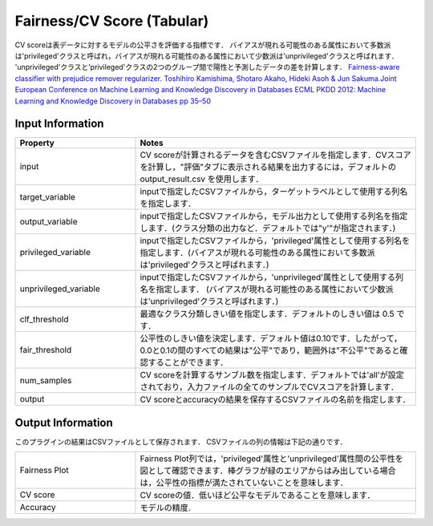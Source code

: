 Fairness/CV Score (Tabular)
~~~~~~~~~~~~~~~~~~~~~~
CV scoreは表データに対するモデルの公平さを評価する指標です．
バイアスが現れる可能性のある属性において多数派は'privileged'クラスと呼ばれ，バイアスが現れる可能性のある属性において少数派は'unprivileged'クラスと呼ばれます． 
'unprivileged'クラスと'privileged'クラスの2つのグループ間で陽性と予測したデータの差を計算します．
`Fairness-aware classifier with prejudice remover regularizer. Toshihiro Kamishima, Shotaro Akaho, Hideki Asoh & Jun Sakuma.Joint European Conference on Machine Learning and Knowledge Discovery in Databases ECML PKDD 2012: Machine Learning and Knowledge Discovery in Databases pp 35–50 <https://link.springer.com/chapter/10.1007/978-3-642-33486-3_3>`_


Input Information
===================

.. list-table::
   :widths: 30 70
   :class: longtable
   :header-rows: 1

   * - Property
     - Notes

   * - input
     - CV scoreが計算されるデータを含むCSVファイルを指定します．CVスコアを計算し，"評価"タブに表示される結果を出力するには，デフォルトの output_result.csv を使用します．

   * - target_variable
     - inputで指定したCSVファイルから，ターゲットラベルとして使用する列名を指定します．

   * - output_variable
     - inputで指定したCSVファイルから，モデル出力として使用する列名を指定します．(クラス分類の出力など．デフォルトでは"y'"が指定されます．)

   * - privileged_variable
     - inputで指定したCSVファイルから，'privileged'属性として使用する列名を指定します．(バイアスが現れる可能性のある属性において多数派は'privileged'クラスと呼ばれます．)

   * - unprivileged_variable
     - inputで指定したCSVファイルから，'unprivileged'属性として使用する列名を指定します． (バイアスが現れる可能性のある属性において少数派は'unprivileged'クラスと呼ばれます．)

   * - clf_threshold
     - 最適なクラス分類しきい値を指定します．デフォルトのしきい値は 0.5 です．

   * - fair_threshold
     - 公平性のしきい値を決定します．デフォルト値は0.10です．したがって，0.0と0.1の間のすべての結果は"公平"であり，範囲外は"不公平"であると確認することができます．
  
   * - num_samples
     - CV scoreを計算するサンブル数を指定します．デフォルトでは'all'が設定されており，入力ファイルの全てのサンプルでCVスコアを計算します．

   * - output
     - CV scoreとaccuracyの結果を保存するCSVファイルの名前を指定します．

Output Information
===================

このプラグインの結果はCSVファイルとして保存されます．
CSVファイルの列の情報は下記の通りです．

.. list-table::
   :widths: 30 70
   :class: longtable

   * - Fairness Plot
     - Fairness Plot列では，'privileged'属性と'unprivileged'属性間の公平性を図として確認できます．棒グラフが緑のエリアからはみ出している場合は，公平性の指標が満たされていないことを意味します．
   
   * - CV score
     - CV scoreの値．低いほど公平なモデルであることを意味します．

   * - Accuracy
     - モデルの精度.



